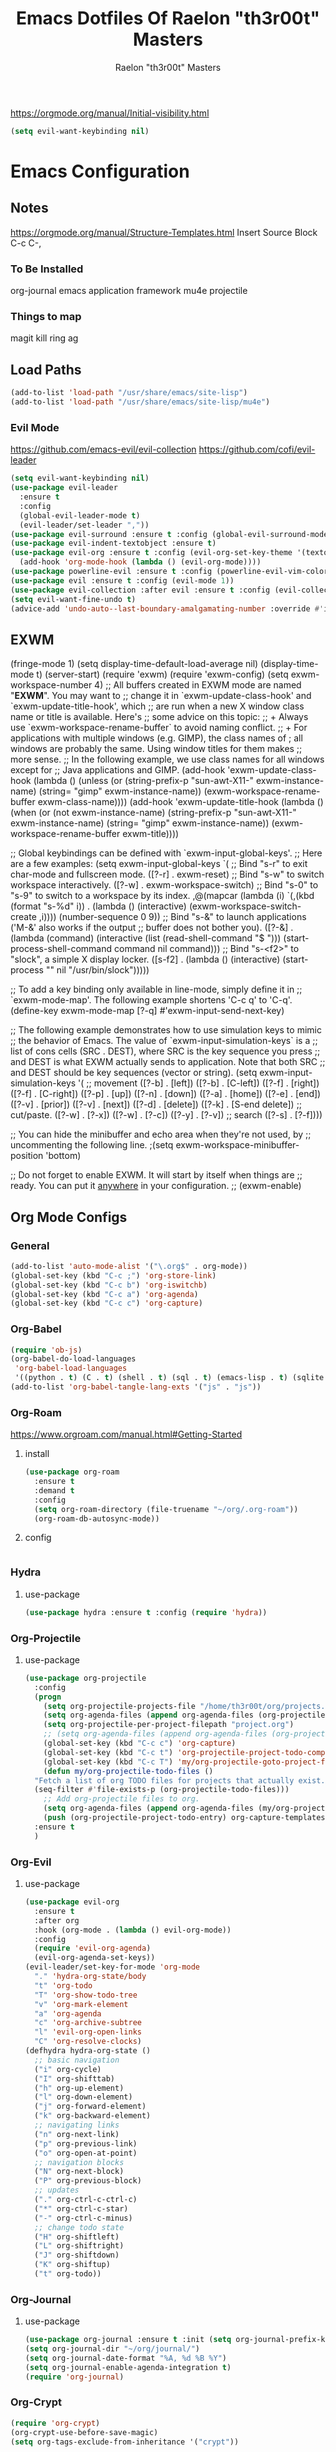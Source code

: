 #+TITLE: Emacs Dotfiles Of Raelon "th3r00t" Masters
#+AUTHOR: Raelon "th3r00t" Masters
#+EMAIL: admin@mylt.dev
https://orgmode.org/manual/Initial-visibility.html
#+STARTUP: overview
#+begin_src emacs-lisp
  (setq evil-want-keybinding nil)
#+end_src
* Emacs Configuration
** Notes
https://orgmode.org/manual/Structure-Templates.html
Insert Source Block C-c C-,
*** To Be Installed
org-journal
emacs application framework
mu4e
projectile
*** Things to map
magit
kill ring
ag
** Load Paths
#+begin_src emacs-lisp
  (add-to-list 'load-path "/usr/share/emacs/site-lisp")
  (add-to-list 'load-path "/usr/share/emacs/site-lisp/mu4e")
#+end_src
*** Evil Mode
https://github.com/emacs-evil/evil-collection
https://github.com/cofi/evil-leader
#+begin_src emacs-lisp
  (setq evil-want-keybinding nil)
  (use-package evil-leader
    :ensure t
    :config
    (global-evil-leader-mode t)
    (evil-leader/set-leader ","))
  (use-package evil-surround :ensure t :config (global-evil-surround-mode))
  (use-package evil-indent-textobject :ensure t)
  (use-package evil-org :ensure t :config (evil-org-set-key-theme '(textobjects insert navigation additional shift todo heading))
    (add-hook 'org-mode-hook (lambda () (evil-org-mode))))
  (use-package powerline-evil :ensure t :config (powerline-evil-vim-color-theme))
  (use-package evil :ensure t :config (evil-mode 1))
  (use-package evil-collection :after evil :ensure t :config (evil-collection-init))
  (setq evil-want-fine-undo t)
  (advice-add 'undo-auto--last-boundary-amalgamating-number :override #'ignore)
#+end_src
** EXWM
    (fringe-mode 1)
    (setq display-time-default-load-average nil)
  (display-time-mode t)
  (server-start)
  (require 'exwm)
    (require 'exwm-config)
  (setq exwm-workspace-number 4)
  ;; All buffers created in EXWM mode are named "*EXWM*". You may want to
;; change it in `exwm-update-class-hook' and `exwm-update-title-hook', which
;; are run when a new X window class name or title is available.  Here's
;; some advice on this topic:
;; + Always use `exwm-workspace-rename-buffer` to avoid naming conflict.
;; + For applications with multiple windows (e.g. GIMP), the class names of
;    all windows are probably the same.  Using window titles for them makes
;;   more sense.
;; In the following example, we use class names for all windows except for
;; Java applications and GIMP.
(add-hook 'exwm-update-class-hook
          (lambda ()
            (unless (or (string-prefix-p "sun-awt-X11-" exwm-instance-name)
                        (string= "gimp" exwm-instance-name))
              (exwm-workspace-rename-buffer exwm-class-name))))
(add-hook 'exwm-update-title-hook
          (lambda ()
            (when (or (not exwm-instance-name)
                      (string-prefix-p "sun-awt-X11-" exwm-instance-name)
                      (string= "gimp" exwm-instance-name))
              (exwm-workspace-rename-buffer exwm-title))))

;; Global keybindings can be defined with `exwm-input-global-keys'.
;; Here are a few examples:
(setq exwm-input-global-keys
      `(
        ;; Bind "s-r" to exit char-mode and fullscreen mode.
        ([?\s-r] . exwm-reset)
        ;; Bind "s-w" to switch workspace interactively.
        ([?\s-w] . exwm-workspace-switch)
        ;; Bind "s-0" to "s-9" to switch to a workspace by its index.
        ,@(mapcar (lambda (i)
                    `(,(kbd (format "s-%d" i)) .
                      (lambda ()
                        (interactive)
                        (exwm-workspace-switch-create ,i))))
                  (number-sequence 0 9))
        ;; Bind "s-&" to launch applications ('M-&' also works if the output
        ;; buffer does not bother you).
        ([?\s-&] . (lambda (command)
		     (interactive (list (read-shell-command "$ ")))
		     (start-process-shell-command command nil command)))
        ;; Bind "s-<f2>" to "slock", a simple X display locker.
        ([s-f2] . (lambda ()
		    (interactive)
		    (start-process "" nil "/usr/bin/slock")))))

;; To add a key binding only available in line-mode, simply define it in
;; `exwm-mode-map'.  The following example shortens 'C-c q' to 'C-q'.
(define-key exwm-mode-map [?\C-q] #'exwm-input-send-next-key)

;; The following example demonstrates how to use simulation keys to mimic
;; the behavior of Emacs.  The value of `exwm-input-simulation-keys` is a
;; list of cons cells (SRC . DEST), where SRC is the key sequence you press
;; and DEST is what EXWM actually sends to application.  Note that both SRC
;; and DEST should be key sequences (vector or string).
(setq exwm-input-simulation-keys
      '(
        ;; movement
        ([?\C-b] . [left])
        ([?\M-b] . [C-left])
        ([?\C-f] . [right])
        ([?\M-f] . [C-right])
        ([?\C-p] . [up])
        ([?\C-n] . [down])
        ([?\C-a] . [home])
        ([?\C-e] . [end])
        ([?\M-v] . [prior])
        ([?\C-v] . [next])
        ([?\C-d] . [delete])
        ([?\C-k] . [S-end delete])
        ;; cut/paste.
        ([?\C-w] . [?\C-x])
        ([?\M-w] . [?\C-c])
        ([?\C-y] . [?\C-v])
        ;; search
        ([?\C-s] . [?\C-f])))

;; You can hide the minibuffer and echo area when they're not used, by
;; uncommenting the following line.
;(setq exwm-workspace-minibuffer-position 'bottom)

;; Do not forget to enable EXWM. It will start by itself when things are
;; ready.  You can put it _anywhere_ in your configuration.
;; (exwm-enable)
** Org Mode Configs
*** General
#+begin_src emacs-lisp
  (add-to-list 'auto-mode-alist '("\.org$" . org-mode))
  (global-set-key (kbd "C-c ;") 'org-store-link)
  (global-set-key (kbd "C-c b") 'org-iswitchb)
  (global-set-key (kbd "C-c a") 'org-agenda)
  (global-set-key (kbd "C-c c") 'org-capture)
#+end_src
*** Org-Babel
#+begin_src emacs-lisp
  (require 'ob-js)
  (org-babel-do-load-languages
   'org-babel-load-languages
   '((python . t) (C . t) (shell . t) (sql . t) (emacs-lisp . t) (sqlite . t) (R . t)))
  (add-to-list 'org-babel-tangle-lang-exts '("js" . "js"))
#+end_src
*** Org-Roam
https://www.orgroam.com/manual.html#Getting-Started
**** install
#+begin_src emacs-lisp
  (use-package org-roam
    :ensure t
    :demand t
    :config
    (setq org-roam-directory (file-truename "~/org/.org-roam"))
    (org-roam-db-autosync-mode))
#+end_src

#+RESULTS:
: t

**** config
#+begin_src emacs-lisp
#+end_src
*** Hydra
**** use-package
#+begin_src emacs-lisp
  (use-package hydra :ensure t :config (require 'hydra))
#+end_src

*** Org-Projectile
**** use-package
#+begin_src emacs-lisp
  (use-package org-projectile
    :config
    (progn
      (setq org-projectile-projects-file "/home/th3r00t/org/projects.org")
      (setq org-agenda-files (append org-agenda-files (org-projectile-todo-files)))
      (setq org-projectile-per-project-filepath "project.org")
      ;; (setq org-agenda-files (append org-agenda-files (org-projectile-todo-files)))
      (global-set-key (kbd "C-c c") 'org-capture)
      (global-set-key (kbd "C-c t") 'org-projectile-project-todo-completing-read)
      (global-set-key (kbd "C-c T") 'my/org-projectile-goto-project-file)
      (defun my/org-projectile-todo-files ()
	"Fetch a list of org TODO files for projects that actually exist."
	(seq-filter #'file-exists-p (org-projectile-todo-files)))
      ;; Add org-projectile files to org.
      (setq org-agenda-files (append org-agenda-files (my/org-projectile-todo-files)))
      (push (org-projectile-project-todo-entry) org-capture-templates))
    :ensure t
    )
#+end_src

*** Org-Evil
**** use-package
#+begin_src emacs-lisp
  (use-package evil-org
    :ensure t
    :after org
    :hook (org-mode . (lambda () evil-org-mode))
    :config
    (require 'evil-org-agenda)
    (evil-org-agenda-set-keys))
  (evil-leader/set-key-for-mode 'org-mode
    "." 'hydra-org-state/body
    "t" 'org-todo
    "T" 'org-show-todo-tree
    "v" 'org-mark-element
    "a" 'org-agenda
    "c" 'org-archive-subtree
    "l" 'evil-org-open-links
    "C" 'org-resolve-clocks)
  (defhydra hydra-org-state ()
    ;; basic navigation
    ("i" org-cycle)
    ("I" org-shifttab)
    ("h" org-up-element)
    ("l" org-down-element)
    ("j" org-forward-element)
    ("k" org-backward-element)
    ;; navigating links
    ("n" org-next-link)
    ("p" org-previous-link)
    ("o" org-open-at-point)
    ;; navigation blocks
    ("N" org-next-block)
    ("P" org-previous-block)
    ;; updates
    ("." org-ctrl-c-ctrl-c)
    ("*" org-ctrl-c-star)
    ("-" org-ctrl-c-minus)
    ;; change todo state
    ("H" org-shiftleft)
    ("L" org-shiftright)
    ("J" org-shiftdown)
    ("K" org-shiftup)
    ("t" org-todo))
#+end_src
*** Org-Journal
**** use-package
#+begin_src emacs-lisp
  (use-package org-journal :ensure t :init (setq org-journal-prefix-key "C-c j "))
  (setq org-journal-dir "~/org/journal/")
  (setq org-journal-date-format "%A, %d %B %Y")
  (setq org-journal-enable-agenda-integration t)
  (require 'org-journal)
#+end_src
*** Org-Crypt
#+begin_src emacs-lisp
  (require 'org-crypt)
  (org-crypt-use-before-save-magic)
  (setq org-tags-exclude-from-inheritance '("crypt"))

  (setq org-crypt-key "D59F9D29BC865B11B4DAF5EF16F20F2A769CF74C")
  ;; GPG key to use for encryption
  ;; Either the Key ID or set to nil to use symmetric encryption.

  (setq auto-save-default nil)
  ;; Auto-saving does not cooperate with org-crypt.el: so you need to
  ;; turn it off if you plan to use org-crypt.el quite often.  Otherwise,
  ;; you'll get an (annoying) message each time you start Org.

  ;; To turn it off only locally, you can insert this:
  ;;
  ;; # -*- buffer-auto-save-file-name: nil; -*-
#+end_src
*** Capture Templates
**** Journal
#+begin_src emacs-lisp
  (defun org-journal-find-location ()
    ;; Open today's journal, but specify a non-nil prefix argument in order to
    ;; inhibit inserting the heading; org-capture will insert the heading.
    (org-journal-new-entry t)
    (unless (eq org-journal-file-type 'daily)
      (org-narrow-to-subtree))
    (goto-char (point-max)))

  (setq org-capture-templates '(("j" "Journal entry" plain (function org-journal-find-location)
				 "** %(format-time-string org-journal-time-format)%^{Title}\n%i%?"
				 :jump-to-captured t :immediate-finish t)))
#+end_src
**** Org roam capture
#+begin_src emacs-lisp
  (setq org-roam-capture-templates
	'(("d" "default" plain
	   "%?"
	   :if-new (file+head "%<%Y%m%d%H%M%S>-${slug}.org" "#+title: ${title}\n#+date: %U\n")
	   :unnarrowed t)
	  ("l" "programming language" plain
	   "* Characteristics\n\n- Family: %?\n- Inspired by: \n\n* Reference:\n\n"
	   :if-new (file+head "%<%Y%m%d%H%M%S>-${slug}.org" "#+title: ${title}\n")
	   :unnarrowed t)

	  ("b" "book notes" plain
	   "\n* Source\n\nAuthor: %^{Author}\nTitle: ${title}\nYear: %^{Year}\n\n* Summary\n\n%?"
	   :if-new (file+head "%<%Y%m%d%H%M%S>-${slug}.org" "#+title: ${title}\n")
	   :unnarrowed t)

	  ("p" "project" plain "* Goals\n\n%?\n\n* Tasks\n\n** TODO Add initial tasks\n\n* Dates\n\n"
	   :if-new (file+head "%<%Y%m%d%H%M%S>-${slug}.org" "#+title: ${title}\n#+filetags: Project")
	   :unnarrowed t)
	  ))
#+end_src
***** Future Capture
#+begin_src emacs-lisp

#+end_src
** Custom Functions
*** Org goto project todo
#+begin_src emacs-lisp
  (defun my/org-projectile-goto-project-file ()
    "Open the TODO.org file for the current project."
    (interactive)
    (org-projectile-goto-location-for-project (projectile-project-name)))
#+end_src
*** org-roam-node-insert-immediate
#+begin_src emacs-lisp
  (defun org-roam-node-insert-immediate (arg &rest args)
    (interactive "P")
    (let ((args (cons arg args))
	  (org-roam-capture-template (list (append (car org-roam-capture-templates)'(:immediate-finish t)))))
      (apply #'org-roam-node-insert args)))
#+end_src

#+RESULTS:
: org-roam-node-insert-immediate

*** Reload Config
#+begin_src emacs-lisp
  (defun reload-config ()
    (interactive)
    (load-file "~/.emacs.d/init.el"))
#+end_src
*** Sudo Find File
#+begin_src emacs-lisp
  (defun sudo-find-file (file-name)
    (interactive "Sudo Find File: ")
    (let ((tramp-file-name (concat "/sudo::" (expand-file-name file-name))))
      (find-file tramp-file-name)))
#+end_src
*** sidebar-toggle
#+begin_src emacs-lisp
  (defun sidebar-toggle ()
    "Toggle both `dired-sidebar' and `ibuffer-sidebar'."
    (interactive)
    (dired-sidebar-toggle-sidebar)
    (ibuffer-sidebar-toggle-sidebar))
#+end_src
*** Reload Config
#+begin_src emacs-lisp
  (defun reconfigure-emacs ()
    (org-babel-load-file (expand-file-name "config.org" user-emacs-directory))
    )
#+end_src

*** Kill Journal Buffer
#+begin_src emacs-lisp
#+end_src
*** helm/functions
**** helm/eselect-grep
#+begin_src emacs-lisp
  (use-package helm :ensure t)
  (use-package helm-gtags :ensure t)
  (defun helm/eselect-grep ()
    (interactive)
    (when (y-or-n-p (format "Current grep program is %s, switching? "
			    (helm-grep-command)))
      (if (helm-grep-use-ack-p)
	  (setq helm-grep-default-command
		"grep --color=always -d skip %e -n%cH -e %p %f"
		helm-grep-default-recurse-command
		"grep --color=always -d recurse %e -n%cH -e %p %f")
	(setq helm-grep-default-command
	      "ack-grep -Hn --color --smart-case --no-group %e %p %f"
	      helm-grep-default-recurse-command
	      "ack-grep -H --color --smart-case --no-group %e %p %f"))
      (message "Switched to %s" (helm-grep-command))))

#+end_src
**** helm/turn-on-header-line
#+begin_src emacs-lisp
  (defun helm/turn-on-header-line ()
    (interactive)
    (setq helm-echo-input-in-header-line t)
    (setq helm-split-window-in-side-p t)
    (helm-autoresize-mode -1)
    (add-hook 'helm-minibuffer-set-up-hook 'helm-hide-minibuffer-maybe)
    )
#+end_src
**** helm/turn-off-header-line
#+begin_src emacs-lisp
  (defun helm/turn-off-header-line ()
    (interactive)
    (setq helm-echo-input-in-header-line nil)
    ;;(helm-autoresize-mode 1)
    (setq helm-split-window-in-side-p nil)
    (remove-hook 'helm-minibuffer-set-up-hook 'helm-hide-minibuffer-maybe)
    )
#+end_src
**** helm/occur-which-func
#+begin_src emacs-lisp
  (defun helm/occur-which-func ()
    (interactive)
    (with-current-buffer
	(or (helm-aif (with-helm-buffer
			(window-buffer helm-persistent-action-display-window))
		(and (null (minibufferp it)) it))
	    helm-current-buffer)
      (when (eq major-mode 'emacs-lisp-mode)
	(message "[%s]" (which-function)))))
#+end_src
**** helm-find-files-in-frame
#+begin_src emacs-lisp
  (defun helm-find-files-in-frame ()
    (interactive)
    (with-helm-in-frame
      (call-interactively #'helm-find-files)))
#+end_src
**** helm-M-x-in-frame
#+begin_src emacs-lisp
  (defun helm-M-x-in-frame ()
    (interactive)
    (with-helm-in-frame
      (call-interactively #'helm-M-x)))
#+end_src
**** helm-occur-in-frame
#+begin_src emacs-lisp
  (defun helm-occur-in-frame ()
    (interactive)
    (with-helm-in-frame
      (call-interactively #'helm-occur)))
#+end_src
**** helm-mini-in-frame
#+begin_src emacs-lisp
  (defun helm-mini-in-frame ()
    (interactive)
    (with-helm-in-frame
      (call-interactively #'helm-mini)))
#+end_src
**** helm-do-grep-ag-in-frame
#+begin_src emacs-lisp
  (defun helm-do-grep-ag-in-frame ()
    (interactive)
    (with-helm-in-frame
      (call-interactively #'helm-do-grep-ag)))
#+end_src
**** helm-do-git-grep-in-frame
#+begin_src emacs-lisp
  (defun helm-do-git-grep-in-frame ()
    (interactive)
    (with-helm-in-frame
      (call-interactively #'helm-grep-do-git-grep)))
#+end_src
**** helm-imenu-in-frame
#+begin_src emacs-lisp
  (defun helm-imenu-in-frame ()
    (interactive)
    (with-helm-in-frame
      (call-interactively #'helm-imenu)))
#+end_src
**** helm-top-in-frame
#+begin_src emacs-lisp
  (defun helm-top-in-frame ()
    (interactive)
    (with-helm-in-frame
      (call-interactively #'helm-top)))
#+end_src
**** helm/zsh-history
#+begin_src emacs-lisp
  (defun helm/zsh-history ()
    (interactive)
    (helm :sources (helm-build-in-file-source "Zsh history" "~/.zsh_history"
		     :action '(("Kill new" . kill-new)
			       ("Send command to Tmux" . emamux:send-command)))
	  :buffer "*helm zsh history*"))
#+end_src
#+begin_src emacs-lisp
  (defun helm-zgrep-recursive (&optional directory)
    (interactive)
    (helm-ff-zgrep-1 (list (or directory default-directory)) t))
#+end_src
*** w3m-open-link-or-image-in-chromium
  (defun w3m-open-link-or-image-in-chromium ()
  "Open the current link or image in Firefox."
  (interactive)
  (let ((url (or (w3m-anchor) (w3m-image))))
   (if (string-match "youtube" url)
       (let ((track (emms-track 'url url)))
	  (emms-track-set track 'info-title (substring  (shell-command-to-string (concat "youtube-dl -e " url)) 0 -1))
	  (with-current-emms-playlist
	  (emms-playlist-insert-track track)))
 (browse-url-generic url))))
(define-key w3m-mode-map "z" 'w3m-open-link-or-image-in-chromium)
** Ui Configurations
Configuration settings that adjust the user experience
*** Font
#+begin_src emacs_lisp
    (set-frame-font "FiraCode Nerd Font Mono 5" nil t)
    (set-default-font "FiraCode Nerd Font Mono 5" nil t)
    (add-to-list 'default-frame-alist '(font . "FiraCode Nerd Font Mono-5" ))
#+end_src
*** Window systems -- remove visual cruft
#+begin_src emacs-lisp
  (tooltip-mode 1)
  (tool-bar-mode -1)
  (menu-bar-mode -1)
  (scroll-bar-mode -1)
#+end_src
*** Line Numebers
#+begin_src emacs-lisp
  (global-display-line-numbers-mode)
#+end_src
*** Highlight Line
#+begin_src emacs-lisp
  (global-hl-line-mode)
#+end_src
*** AutoPairs
#+begin_src emacs-lisp
  (electric-pair-mode)
#+end_src
*** Rainbow Delimiters
#+begin_src emacs-lisp
  (use-package rainbow-delimiters
    :ensure t :init (add-hook 'prog-mode-hook #'rainbow-delimiters-mode))
#+end_src
*** Rainbow Colors
#+begin_src emacs-lisp
  (use-package rainbow-mode
    :ensure t
    :config (rainbow-mode 1))
#+end_src
*** Evil Mode
https://github.com/emacs-evil/evil-collection
https://github.com/cofi/evil-leader
#+begin_src emacs-lisp
  (setq evil-want-keybinding nil)
  (use-package evil-leader
    :ensure t
    :config
    (global-evil-leader-mode t)
    (evil-leader/set-leader ","))
  (use-package evil-surround :ensure t :config (global-evil-surround-mode))
  (use-package evil-indent-textobject :ensure t)
  (use-package evil-org :ensure t :config (evil-org-set-key-theme '(textobjects insert navigation additional shift todo heading))
    (add-hook 'org-mode-hook (lambda () (evil-org-mode))))
  (use-package powerline-evil :ensure t :config (powerline-evil-vim-color-theme))
  (use-package evil :ensure t :config (evil-mode 1))
  (use-package evil-collection :after evil :ensure t :config (evil-collection-init))
  (setq evil-want-fine-undo t)
  (advice-add 'undo-auto--last-boundary-amalgamating-number :override #'ignore)
#+end_src
**** use gv to reselect visual selection after actions
*** Theming
#+begin_src emacs-lisp
  (use-package helm-themes
    :ensure t)
  (use-package all-the-icons
    :ensure t)
  (use-package theme-magic
    :ensure t)
  (use-package afternoon-theme
    :ensure t)
  (use-package ample-theme
    :init (progn (load-theme 'ample t t)
		 (load-theme 'ample-flat t t)
		 (load-theme 'ample-light t t)
		 )
    :defer t
    :ensure t)
  (use-package doom-themes
    :ensure t
    :config
    ;; Global settings (defaults)
    (setq doom-themes-enable-bold t    ; if nil, bold is universally disabled
     	doom-themes-enable-italic t) ; if nil, italics is universally disabled
    (load-theme 'doom-nord t)

    ;; ;; Enable flashing mode-line on errors
    (doom-themes-visual-bell-config)
    ;; ;; Enable custom neotree theme (all-the-icons must be installed!)
    (doom-themes-neotree-config)
    ;; ;; or for treemacs users
    (setq doom-themes-treemacs-theme "doom-atom") ; use "doom-colors" for less minimal icon theme
    (doom-themes-treemacs-config)
    ;; ;; Corrects (and improves) org-mode's native fontification.
    (doom-themes-org-config)
    )
#+end_src
**** Enable Theme
#+begin_src emacs-lisp
  (load-theme 'doom-tokyo-night t)
#+end_src
*** Modeline
**** Space Line
***** Documentation
[[https://github.com/TheBB/spaceline]]
***** Install
#+begin_src emacs-lisp
  (use-package spaceline :ensure t :config (require 'spaceline-config) :init (spaceline-spacemacs-theme))
#+end_src
***** Configuration
#+begin_src emacs-lisp
  (spaceline-compile
    ; left side
    '(((persp-name
	workspace-number
	window-number)
       :fallback evil-state
       :face highlight-face
       :priority 100)
      (anzu :priority 95)
      auto-compile
      ((buffer-modified buffer-size buffer-id remote-host)
       :priority 98)
      (major-mode :priority 79)
      (process :when active)
      ((flycheck-error flycheck-warning flycheck-info)
       :when active
       :priority 89)
      (minor-modes :when active
		   :priority 9)
      (mu4e-alert-segment :when active)
      (erc-track :when active)
      (version-control :when active
		       :priority 78)
      (org-pomodoro :when active)
      (org-clock :when active)
      nyan-cat)
					  ; right side
    '(which-function
      (python-pyvenv :fallback python-pyenv)
      (purpose :priority 94)
      (battery :when active)
      (selection-info :priority 95)
      input-method
      ((buffer-encoding-abbrev
	point-position
	line-column)
       :separator " | "
       :priority 96)
      (global :when active)
      (buffer-position :priority 99)
      (hud :priority 99)))
#+end_src
**** Fancy Battery
#+begin_src emacs-lisp
  (use-package fancy-battery :ensure t :init (add-hook 'after-init-hook #'fancy-battery-mode))
#+end_src

#+RESULTS:

*** Emacs Startup
#+begin_src emacs-lisp
  (use-package dashboard
    :ensure t
    :config
    (linum-mode -1)
    (dashboard-setup-startup-hook)
    (setq initial-buffer-choice (lambda () (get-buffer "*dashboard*")))
    (setq dashboard-items '((recents  . 5)
			    (bookmarks . 5)
			    (projects . 5)
			    (agenda . 5)
			    (registers . 5)))
    (setq dashboard-set-heading-icons t)
    (setq dashboard-set-file-icons t)
    (setq dashboard-set-navigator t)
    (setq dashboard-set-init-info t)
    (setq dashboard-week-agenda t)
    (setq dashboard-center-content t)
    (setq dashboard-banner-logo-title "We Do Not Forget")
    (setq dashboard-startup-banner "~/.emacs.d/legion_transparent.png")
    ;; Value can be
    ;; 'official which displays the official emacs logo
    ;; 'logo which displays an alternative emacs logo
    ;; 1, 2 or 3 which displays one of the text banners
    ;; "path/to/your/image.gif", "path/to/your/image.png" or "path/to/your/text.txt"
    )
#+end_src
*** iBuffer
#+begin_src emacs-lisp
  (setq ibuffer-saved-filter-groups
	(quote (("default"
		 ("dired" (mode . dired-mode))
		 ("perl" (mode . cperl-mode))
		 ("erc" (mode . erc-mode))
		 ("planner" (or
			     (name . "^\\*Calendar\\*$")
			     (name . "^diary$")
			     (mode . muse-mode)))
		 ("emacs" (or
			   (name . "^\\*scratch\\*$")
			   (name . "^\\*Messages\\*$")))
		 ("svg" (name . "\\.svg")) ; group by file extension
		 ("gnus" (or
			  (mode . message-mode)
			  (mode . bbdb-mode)
			  (mode . mail-mode)
			  (mode . gnus-group-mode)
			  (mode . gnus-summary-mode)
			  (mode . gnus-article-mode)
			  (name . "^\\.bbdb$")
			  (name . "^\\.newsrc-dribble")))))))
  (add-hook 'ibuffer-mode-hook
	    (lambda ()
	      (ibuffer-switch-to-saved-filter-groups "default")))
  (defadvice ibuffer-update-title-and-summary (after remove-column-titles)
    (save-excursion
      (with-current-buffer "*Ibuffer*")
      (read-only-mode 0)
      (goto-char 1)
      (search-forward "-\n" nil t)
      (delete-region 1 (point))
      (let ((window-min-height 1))
	;; save a little screen estate
	(shrink-window-if-larger-than-buffer))
      (read-only-mode 1)))

  (ad-activate 'ibuffer-update-title-and-summary)
  (use-package ibuffer-vc :ensure t)
  (use-package ibuffer-sidebar :ensure t)
  (use-package ibuffer-tramp :ensure t)
  (use-package ibuffer-projectile :ensure t)
#+end_src
*** Dired
#+begin_src emacs-lisp
  (use-package dired-sidebar
    :ensure t
    :init
    (add-hook 'dired-sidebar-mode-hook
	      (lambda()
		(unless (file-remote-p default-directory)
		  (auto-revert-mode))))
    :config
    (push 'toggle-window-split dired-sidebar-toggle-hidden-commands)
    (push 'rotate-windows dired-sidebar-toggle-hidden-commands)
    (setq dired-sidebar-subtree-line-prefix "__")
    (setq dired-sidebar-theme 'vscode)
    (setq dired-sidebar-use-term-integration t)
    (setq dired-sidebar-use-custom-font t)
    )
#+end_src
*** Fill Column
**** install
#+begin_src emacs-lisp
  (use-package fill-column-indicator :ensure t
    :init (require 'fill-column-indicator)
    )
#+end_src
**** TODO configuration
#+begin_src emacs-lisp
  (setq fci-rule-width 4)
  (setq fci-rule-color "darkblue")
  (add-hook 'prog-mode-hook #'fci-mode)
#+end_src
** General Configurations
*** Default Overrides
**** yes-no
*****
#+begin_src emacs-lisp
  (defalias 'yes-or-no-p 'y-or-n-p)
#+end_src
*** Use-Package Configuration
#+begin_src emacs-lisp
  (setq use-package-always-ensure t)
#+end_src
*** Bakup Files
#+begin_src emacs-lisp
  (setq
   backup-by-copying t      ; don't clobber symlinks
   backup-directory-alist
   '(("." . "~/.saves"))    ; don't litter my fs tree
   delete-old-versions t
   kept-new-versions 6
   kept-old-versions 2
   version-control t)       ; use versioned backups
#+end_src
*** Save Last Position
#+begin_src emacs-lisp
  (setq save-place-file "~/.emacs.d/saveplace")
  (setq-default save-place t)
#+end_src
*** Remote Editing
**** Tramp Mode
https://www.emacswiki.org/emacs/TrampMode
#+begin_src emacs-lip
  (setq tramp-default-method "ssh")
#+end_src
*** Follow Symlinks
#+begin_src emacs-lisp
  (setq find-file-visit-truename t)
#+end_src
*** Folding
#+begin_src emacs-lisp
  ;;(use-package origami :ensure t :config (require 'origami) :init (setq global-origami-mode 't))
  (add-hook 'prog-mode-hook #'hs-minor-mode)
  ;;(add-hook 'prog-mode-hook (lambda () (evil-close-folds)))
#+end_src

*** Undo
#+begin_src emacs-lisp
  (use-package undo-tree :ensure t)
  (global-undo-tree-mode)
#+end_src

#+RESULTS:

*** Multiple Cursors
#+begin_src emacs-lisp
  (use-package multiple-cursors :ensure t)
#+end_src
** Registers
#+begin_src emacs-lisp
  (set-register ?e (cons 'file "~/.emacs.d/"))
  (set-register ?z (cons 'file "~/.zshrc"))
  (set-register ?x (cons 'file "~/.xinitrc"))
  (set-register ?p (cons 'file "~/postinstall.sh"))
#+end_src
** File Management
*** NeoTree
https://github.com/jaypei/emacs-neotree
#+begin_src emacs-lisp
  (use-package neotree
    :ensure t
    :config
    (setq neo-theme (if (display-graphic-p) 'icons 'arrow)))
#+end_src
** Project Management
*** Projectile
https://projectile.mx/
#+begin_src emacs-lisp
  (use-package projectile
    :ensure t
    :config
    (projectile-mode t))
  (use-package helm-projectile
    :ensure t)
#+end_src
*** Magit
https://magit.vc/
#+begin_src emacs-lisp
  (use-package magit :ensure t)
#+end_src
** Development Plugins (General)
*** Indent Handling
#+begin_src emacs-lisp
  ;;(use-package auto-indent-mode
  ;;    :ensure t)
  ;;(auto-indent-global-mode)
  (electric-indent-mode 1)
  ;;; Indentation for python

  ;; Ignoring electric indentation
  (defun electric-indent-ignore-python (char)
    "Ignore electric indentation for python-mode"
    (if (equal major-mode 'python-mode)
	'no-indent
      nil))
  (add-hook 'electric-indent-functions 'electric-indent-ignore-python)

  ;; Enter key executes newline-and-indent
  (defun set-newline-and-indent ()
    "Map the return key with `newline-and-indent'"
    (local-set-key (kbd "RET") 'newline-and-indent))
  (add-hook 'python-mode-hook 'set-newline-and-indent)
  (dolist (command '(yank yank-pop))
    (eval `(defadvice ,command (after indent-region activate)
	     (and (not current-prefix-arg)
		  (member major-mode '(emacs-lisp-mode lisp-mode
						       clojure-mode    scheme-mode
						       haskell-mode    ruby-mode
						       rspec-mode      python-mode
						       c-mode          c++-mode
						       objc-mode       latex-mode
						       plain-tex-mode))
		  (let ((mark-even-if-inactive transient-mark-mode))
		    (indent-region (region-beginning) (region-end) nil))))))
#+end_src

*** Lsp
**** Install
#+begin_src emacs-lisp
  (use-package lsp-mode
    :ensure t
    :init
    (setq lsp-keymap-prefix "C-c l")
    :hook(
	  (prog-mode . lsp-deferred)
	  (lsp-mode . lsp-enable-which-key-integration)
	  )
    :commands lsp)
  (use-package lsp-ui :commands lsp-ui-mode :ensure t)
  (use-package helm-lsp :commands helm-lsp-workspace-symbol :ensure t)
#+end_src
**** Configure
#+begin_src emacs-lisp
  (setq lsp-ui-sideline-show-diagnostics 1)
  (setq lsp-ui-sideline-show-hover t)
  (setq lsp-ui-sideline-show-code-actions t)
  (setq lsp-ui-peek-enable t)
  (setq lsp-ui-peek-show-directory t)
  (setq lsp-ui-doc-enable t)
  (setq lsp-ui-doc-show-with-cursor t)
  (setq lsp-lens-enable t)
  (setq lsp-headerline-breadcrumb-enable t)
  (setq lsp-conpletion-enable t)
  (setq lsp-completion-provider :capf)
  (setq lsp-completion-show-detail t)
  (setq lsp-completion-show-kind t)
  (setq lsp-enable-snippet t)
#+end_src
*** DAP
**** Install
#+begin_src emacs-lisp
  (use-package dap-mode
    :ensure t)
#+end_src
**** Configuration
#+begin_src emacs-lisp
  (use-package dap-mode
    :after lsp-mode
    :commands dap-debug
    :hook ((python-mode . dap-ui-mode) (python-mode . dap-mode))
    :config
    (require 'dap-python)
    (setq dap-python-debugger 'debugpy)
    (add-hook 'dap-stopped-hook
	      (lambda (arg) (call-interactively #'dap-hydra))))
#+end_src
#+begin_src emacs-lisp
  (dap-mode 1)
  (dap-ui-mode 1)
  (dap-tooltip-mode 1)
  (dap-ui-controls-mode 1)
#+end_src
*** Cmake
#+begin_src emacs-lisp
  (use-package cmake-project
    :ensure t)
  (defun maybe-cmake-project-mode ()
    (if (or (file-exists-p "CMakeLists.txt")
	    (file-exists-p (expand-file-name "CMakeLists.txt" (car (project-roots (project-current))))))
	(cmake-project-mode)))

  (add-hook 'c-mode-hook 'maybe-cmake-project-mode)
  (add-hook 'c++-mode-hook 'maybe-cmake-project-mode)
#+end_src
*** FlyMake
#+begin_src emacs-lisp
  (use-package flymake
    :ensure t)
#+end_src
*** Flycheck
#+begin_src emacs-lisp
  (use-package flycheck :ensure t :init (global-flycheck-mode t))
#+end_src
*** VDiff
#+begin_src emacs-lisp
  (use-package vdiff :ensure t :config (require 'vdiff) (define-key vdiff-mode-map (kbd "C-x") vdiff-mode-prefix-map))
#+end_src

#+RESULTS:
: t

*** Xml
#+begin_src emacs-lisp
  (use-package xml-format :ensure t :demand t :after nxml-mode)
#+end_src
*** YaS Snippets
#+begin_src emacs-lisp
  (use-package yasnippet :ensure t :init (require 'yasnippet) :config (yas-global-mode 1))
#+end_src
*** Doom Snippets
#+begin_src emacs-lisp
  (use-package doom-snippets
    :after yasnippet
    :straight (doom-snippets :type git :host github :repo "hlissner/doom-snippets" :files ("*.el" "*")))
#+end_src
** Development Plugins (Languages)
*** Godot Script
https://github.com/godotengine/emacs-gdscript-mode
https://langroudi.co.uk/post/emacs_godot_csharp/
#+begin_src emacs-lisp
  (use-package gdscript-mode
    :ensure t
    :straight (gdscript-mode
	       :type git
	       :host github
	       :repo "godotengine/emacs-gdscript-mode"))
  (setq gdscript-godot-executable "/usr/bin/godot-mono")
#+end_src
**** Supress unknown notifications
#+begin_src emacs-lisp
  (defun lsp--gdscript-ignore-errors (original-function &rest args)
    "Ignore the error message resulting from Godot not replying to the `JSONRPC' request."
    (if (string-equal major-mode "gdscript-mode")
	(let ((json-data (nth 0 args)))
	  (if (and (string= (gethash "jsonrpc" json-data "") "2.0")
		   (not (gethash "id" json-data nil))
		   (not (gethash "method" json-data nil)))
	      nil ; (message "Method not found")
	    (apply original-function args)))
      (apply original-function args)))
  ;; Runs the function `lsp--gdscript-ignore-errors` around `lsp--get-message-type` to suppress unknown notification errors.
  (advice-add #'lsp--get-message-type :around #'lsp--gdscript-ignore-errors)
#+end_src
*** Csharp
#+begin_src emacs-lisp
  (use-package tree-sitter :ensure t)
  (use-package tree-sitter-langs :ensure t)
  (use-package tree-sitter-indent :ensure t)

  (use-package csharp-mode
    :ensure t
    :config
    (add-to-list 'auto-mode-alist '("\\.cs\\'" . csharp-tree-sitter-mode)))
#+end_src
*** C++
#+begin_src emacs-lisp
  (use-package yasnippet-snippets :ensure t :config (require 'yasnippet)(yas-global-mode 1))
  (use-package modern-cpp-font-lock :ensure t)
  (use-package cmake-ide :ensure t :config (cmake-ide-setup))
  (use-package cpputils-cmake :ensure t)
  (add-hook 'c-mode-common-hook
	    (lambda ()
	      (if (derived-mode-p 'c-mode 'c++-mode)
		  (cppcm-reload-all)
		)))
  ;; OPTIONAL, somebody reported that they can use this package with Fortran
  (add-hook 'c90-mode-hook (lambda () (cppcm-reload-all)))
  ;; OPTIONAL, avoid typing full path when starting gdb
  (global-set-key (kbd "C-c C-g")
		  '(lambda ()(interactive) (gud-gdb (concat "gdb --fullname " (cppcm-get-exe-path-current-buffer)))))
  ;; OPTIONAL, some users need specify extra flags forwarded to compiler
  (setq cppcm-extra-preprocss-flags-from-user '("-I/usr/src/linux/include" "-DNDEBUG"))
#+end_src
*** Python
#+begin_src emacs-lisp
#+end_src
*** Vue js
#+begin_src emacs-lisp
  ;; (use-package vue-mode :ensure t)
  ;; (use-package vue-htm-mode :ensure t)
#+end_src
** Completion System
*** Pop-up
#+begin_src emacs-lisp
  (use-package popup
    :ensure t)
  (use-package popup-complete
    :ensure t)
#+end_src
*** Autocomplete
#+begin_src emacs-lisp
  (use-package auto-complete
    :ensure t)
  (use-package auto-complete-clang-async
    :ensure t)
  (use-package auto-complete-exuberant-ctags
    :ensure t)
  (use-package auto-complete-c-headers
    :ensure t)
  (require 'auto-complete)
  (require 'auto-complete-config)
  (ac-config-default)
#+end_src
*** Company
https://company-mode.github.io/
**** Install
#+begin_src emacs-lisp
  (use-package company
    :ensure t
    :config
    (add-hook 'after-init-hook 'global-company-mode)
    )
  (use-package company-c-headers :ensure t)
  ;(use-package company-gtags :ensure t)
  ;(use-package company-elisp :ensure t)
#+end_src
**** Configure
#+begin_src emacs-lisp

  (setq company-backends (delete 'company-semantic company-backends))
  (define-key c-mode-map  [(tab)] 'company-complete)
  (define-key c++-mode-map  [(tab)] 'company-complete)
  (add-to-list 'company-backends 'company-c-headers)
  (add-to-list 'company-c-headers-path-system "/usr/include/c++/12.1.1/")
#+end_src
*** Ivy
#+begin_src emacs-lisp
  (use-package ivy :ensure t)
#+end_src
*** Helm
https://github.com/emacs-helm/helm/wiki
http://tuhdo.github.io/helm-intro.html
https://github.com/thierryvolpiatto/emacs-config/blob/main/init-helm.el
**** Install
#+begin_src emacs-lisp
  (use-package helm
    :ensure t
    :straight t
    :config
    (helm-mode 1)
    :init
    (require 'helm)
    (require 'helm-config)
    )
#+end_src
**** Configure
***** Helm General
#+begin_src emacs-lisp
  ;; The default "C-x c" is quite close to "C-x C-c", which quits Emacs.
  ;; Changed to "C-c h". Note: We must set "C-c h" globally, because we
  ;; cannot change `helm-command-prefix-key' once `helm-config' is loaded.
  (global-set-key (kbd "M-x") #'helm-M-x)
  (global-set-key (kbd "C-x r b") #'helm-filtered-bookmarks)
  (global-set-key (kbd "C-x C-f") #'helm-find-files)
  (global-set-key (kbd "C-c h") 'helm-command-prefix)
  (global-unset-key (kbd "C-x c"))
  (define-key helm-map (kbd "<tab>") 'helm-execute-persistent-action) ; rebind tab to run persistent action
  (define-key helm-map (kbd "C-i") 'helm-execute-persistent-action) ; make TAB work in terminal
  (define-key helm-map (kbd "C-z")  'helm-select-action) ; list actions using C-z
  (setq helm-M-x-fuzzy-match t)
  ;;(setq helm-display-function 'helm-display-buffer-in-own-frame helm-display-buffer-reuse-frame t)
  (setq helm-input-idle-delay                     0.01
	helm-reuse-last-window-split-state        t
	helm-always-two-windows                   t
	helm-split-window-inside-p                t
	helm-commands-using-frame                 '(completion-at-point helm-apropos helm-eshell-prompts helm-imenu helm-imenu-in-all-buffers)
	helm-actions-inherit-frame-settings       t
	helm-use-frame-when-more-than-two-windows nil
	helm-use-frame-when-dedicated-window      nil
	helm-frame-background-color               "DarkSlateGray"
	helm-show-action-window-other-window      'left
	helm-allow-mouse                          t
	helm-move-to-line-cycle-in-source         t
	helm-autoresize-max-height                40 ; it is %.
	helm-autoresize-min-height                20 ; it is %.
	helm-autoresize-mode 1
	helm-debug-root-directory                 "/home/th3r00t/tmp/helm-debug"
	helm-follow-mode-persistent               t
	helm-candidate-number-limit               500
	helm-visible-mark-prefix                  "✓"
	helm-move-to-line-cycle-in-source     t ; move to end or beginning of source when reaching top or bottom of source.
	helm-ff-search-library-in-sexp        t ; search for library in `require' and `declare-function' sexp.
	helm-scroll-amount                    8 ; scroll 8 lines other window using M-<next>/M-<prior>
	helm-ff-file-name-history-use-recentf t
	helm-echo-input-in-header-line t)
  (when (executable-find "curl") (setq helm-google-suggest-use-curl-p t))
#+end_src
***** Helm Gtags
#+begin_src emacs-lisp
  (setq
   helm-gtags-ignore-case t
   helm-gtags-auto-update t
   helm-gtags-use-input-at-cursor t
   helm-gtags-pulse-at-cursor t
   helm-gtags-prefix-key "\C-cg"
   helm-gtags-suggested-key-mapping t
   )

  (require 'helm-gtags)
  ;; Enable helm-gtags-mode
  (add-hook 'dired-mode-hook 'helm-gtags-mode)
  (add-hook 'eshell-mode-hook 'helm-gtags-mode)
  (add-hook 'c-mode-hook 'helm-gtags-mode)
  (add-hook 'c++-mode-hook 'helm-gtags-mode)
  (add-hook 'asm-mode-hook 'helm-gtags-mode)

  (define-key helm-gtags-mode-map (kbd "C-c g a") 'helm-gtags-tags-in-this-function)
  (define-key helm-gtags-mode-map (kbd "C-j") 'helm-gtags-select)
  (define-key helm-gtags-mode-map (kbd "M-.") 'helm-gtags-dwim)
  (define-key helm-gtags-mode-map (kbd "M-,") 'helm-gtags-pop-stack)
  (define-key helm-gtags-mode-map (kbd "C-c <") 'helm-gtags-previous-history)
  (define-key helm-gtags-mode-map (kbd "C-c >") 'helm-gtags-next-history)
#+end_src
**** Helm Silver Searcher
https://github.com/emacsorphanage/helm-ag
#+begin_src emacs-lisp
  (use-package helm-ag
    :ensure t
    )
#+end_src
*** Speedbar
#+begin_src emacs-lisp
  (use-package sr-speedbar :ensure t)
#+end_src

#+RESULTS:

** Key Bindings
*** Which Key
https://github.com/justbur/emacs-which-key
#+begin_src emacs-lisp
  (use-package which-key
    :ensure t
    :config
    (which-key-mode))
#+end_src
*** Macros
**** Execute a shell command and insert return
#+begin_src emacs-lisp
  (fset 'exec2point
	(kmacro-lambda-form [?\C-u ?\M-! ?\C-x ?q return] 0 "%d"))
#+end_src
*** Bindings
https://shom.dev/posts/20211122_emacs-which-key-prefix-labels/
#+begin_src emacs-lisp
  (global-set-key [C-tab] 'sidebar-toggle)
  (global-set-key (kbd "C-c n l") 'org-roam-buffer-toggle)
  (global-set-key (kbd "C-c n f") 'org-roam-node-find)
  (global-set-key (kbd "C-c n i") 'org-roam-node-insert)
  (global-set-key (kbd "C-c n I") 'org-roam-node-insert-immediate)
  (global-set-key (kbd "C-c n c") 'org-roam-capture)
  (global-set-key (kbd "C-c n C") 'org-capture)
  (global-set-key (kbd "C-c n j") 'org-journal-new-entry)
  (global-set-key (kbd "C-c o") 'helm-occur)
  (global-set-key (kbd "C-; ;") 'exec2point)
  (global-set-key (kbd "C-; t t") 'helm-top)
  (global-set-key (kbd "C-; t T") 'helm-top-in-frame)
  (global-set-key (kbd "C-; m p") 'emms-metaplaylist-mode-go)
  (global-set-key (kbd "C-; m h") 'helm-emms)
  (global-set-key (kbd "C-; m s") 'emms-stop)
  (global-set-key (kbd "C-; m S") 'emms-start)
  (global-set-key (kbd "C-S-c C-S-c") 'mc/edit-lines)
  (global-set-key (kbd "C->") 'mc/mark-next-like-this)
  (global-set-key (kbd "C-<") 'mc/mark-previous-like-this)
  (global-set-key (kbd "C-c C-<") 'mc/mark-all-like-this)
  (global-set-key (kbd "C-S-<mouse-1>") 'mc/add-cursor-on-click)
  (global-set-key (kbd "M-[") 'insert-pair)
  (global-set-key (kbd "M-{") 'insert-pair)
  ;; (global-set-key (kbd "M-\"") 'insert-pair)
  (define-key yas-minor-mode-map (kbd "C-SPC") yas-maybe-expand)
  (evil-leader/set-key
    "b" '("Buffers" . (keymap))
    "b b" 'helm-buffers-list
    "b n" 'next-buffer
    "b p" 'previous-buffer
    "b e" 'eval-buffer
    "b k" 'kill-buffer
    "d" '("Develop" . (keymap))
    "d d" 'dap-debug
    "d h" 'dap-hydra
    "d b b" 'dap-breakpoint-toggle
    "d r" 'dap-ui-repl
    "f" '("Files" . (keymap))
    "f f" 'helm-find-files
    "f s" 'sudo-find-file
    "k k" 'helm-show-kill-ring
    "t" '("Toggles" . (keymap))
    "t f" 'neotree-toggle
    "t t" 'vterm-toggle
    "t T" 'tool-bar-mode
    "t M" 'menu-bar-mode
    "t s" 'lsp-treemacs-symbols
    "t n" 'linum-mode
    "o" '("Org" . (keymap))
    "o t" 'todo-show
    "p" '("Projects" . (keymap))
    "p a" 'projectile-add-known-project
    "p h" 'helm-projectile
    "p p" 'projectile-command-map
    "q" '("Emacs Ops" . (keymap))
    "q f" 'delete-frame
    "q q" 'evil-quit
    "q r" 'reload-config
    "r" '("Registers" . (keymap))
    "r r" 'helm-register
    "TAB" '("Tabs" . (keymap))
    "TAB TAB" 'tab-new
    "TAB n" 'tab-next
    "TAB p" 'tab-previous
    "TAB l" 'tab-list
    "T" '("Theming" . (keymap))
    "T x" 'theme-magic-from-emacs
    "T T" 'helm-themes
    "d x w" 'delete-trailing-whitespace)
#+end_src

#+RESULTS:

** Help System

*** Helpfull
https://github.com/Wilfred/helpful
#+begin_src emacs-lisp
  (use-package helpful
    :ensure t
    :config
    (global-set-key (kbd "C-h f") #'helpful-callable)
    (global-set-key (kbd "C-h v") #'helpful-variable)
    (global-set-key (kbd "C-h k") #'helpful-key)
    (global-set-key (kbd "C-c C-.") #'helpful-at-point)
    (global-set-key (kbd "C-h F") #'helpful-function)
    (global-set-key (kbd "C-h C") #'helpful-command))
#+end_src
** Terminal
*** libvterm
https://github.com/akermu/emacs-libvterm
#+begin_src emacs-lisp
  (use-package vterm
    :ensure t)
#+end_src
*** vterm-toggle
https://github.com/kitnil/emacs-vterm-toggle
#+begin_src emacs-lisp
  (use-package vterm-toggle
    :ensure t)
#+end_src
**** Show buffer in bottom side
#+begin_src emacs-lisp
  (setq vterm-toggle-fullscreen-p nil)
  (add-to-list 'display-buffer-alist
	       '("^v?term.*"
		 (display-buffer-reuse-window display-buffer-at-bottom)
		 ;;(display-buffer-reuse-window display-buffer-in-direction)
		 ;;display-buffer-in-direction/direction/dedicated is added in emacs27
		 (direction . bottom)
		 (dedicated . t) ;dedicated is supported in emacs27
		 (reusable-frames . visible)
		 (window-height . 0.15)))
#+end_src

** MU4E
#+begin_src emacs-lisp
  (require 'mu4e)
#+end_src
*** Multiple Account Configuration
#+begin_src emacs-lisp
  ;; assumed Maildir layout
  ;; ~/Maildir/Account0/{Inbox,Sent,Trash}
  ;; ~/Maildir/Account1/{Inbox,Sent,Trash}
  ;; where Account0 is context name
  (defun my-make-mu4e-context (context-name full-name mail-address signature)
    "Return a mu4e context named CONTEXT-NAME with :match-func matching
  folder name CONTEXT-NAME in Maildir. The context's `user-mail-address',
  `user-full-name' and `mu4e-compose-signature' is set to MAIL-ADDRESS
  FULL-NAME and SIGNATURE respectively.
  Special folders are set to context specific folders."
    (let ((dir-name (concat "/" context-name)))
      (make-mu4e-context
       :name context-name
       ;; we match based on the maildir of the message
       ;; this matches maildir /Arkham and its sub-directories
       :match-func
       `(lambda (msg)
	  (when msg
	    (string-match-p
	     ,(concat "^" dir-name)
	     (mu4e-message-field msg :maildir))))
       :vars
       `((user-mail-address    . ,mail-address)
	 (user-full-name       . ,full-name)
	 (mu4e-sent-folder     . ,(concat dir-name "/Sent"))
	 (mu4e-drafts-folder   . ,(concat dir-name "/Drafts"))
	 (mu4e-trash-folder    . ,(concat dir-name "/Trash"))
	 (mu4e-refile-folder   . ,(concat dir-name "/Archive"))
	 (mu4e-compose-signature . ,signature)))))
  ;;Fixing duplicate UID errors when using mbsync and mu4e
  (setq mu4e-change-filenames-when-moving t)
  (setq mu4e-contexts
	`(,(my-make-mu4e-context
	    "admin" "Raelon 'th3r00t' Masters" "admin@mylt.dev" "<a href=home.mylt.dev>th3r00t</a>"
	    )))
#+end_src

#+RESULTS:
: t

*** mbsync integration
#+begin_src emacs-lisp
  (setq mu4e-get-mail-command "mbsync -a")
  ;; Most of the time, I merely want mu4e to re-index my local maildir (because
  ;; I'm running mbsync as a cron job). However, sometimes I want to fetch mails
  ;; immediately. Do this by changing the meaning of a prefix for
  ;; mu4e-update-mail-and-index (bound to "U").
  ;;
  ;; A prefix usually means run in the background, but I don't think I ever want
  ;; that. Change things so a prefix means to call mbsync.
  (defun my/mu4e-update-mail-and-index (orig-fun prefix &rest args)
    (interactive "P")
    (if prefix (funcall orig-fun nil) (mu4e-update-index)))
  (advice-add 'mu4e-update-mail-and-index
	      :around #'my/mu4e-update-mail-and-index)
  ;;Fixing duplicate UID errors when using mbsync and mu4e
  (setq mu4e-change-filenames-when-moving t)
#+end_src

*** mu4e-alert
#+begin_src emacs-lisp
  (use-package mu4e-alert
    :ensure t
    :after mu4e
    :init
    (setq mu4e-alert-interesting-mail-query
	  (concat
	   "flag:unread maildir:/admin@mylt.dev/inbox "
	   ))
    (mu4e-alert-enable-mode-line-display)
    (defun gjstein-refresh-mu4e-alert-mode-line ()
      (interactive)
      (mu4e-kill-update-mail)
      (mu4e-alert-enable-mode-line-display)
      )
    (run-with-timer 0 60 'gjstein-refresh-mu4e-alert-mode-line)
    )
#+end_src
Alert for multiple email accounts
#+begin_src
  (setq mu4e-alert-interesting-mail-query
    (concat
     "flag:unread maildir:/admin@mylt.dev/inbox "
     "or "
     "flag:unread maildir:/gmail/inbox"
     ))
#+end_src
*** sending mail
#+begin_src emacs-lisp
  ;; I have my "default" parameters from Gmail
  (setq mu4e-sent-folder "/home/th3r00t/.local/share/mail/admin/Sent"
	;; mu4e-sent-messages-behavior 'delete ;; Unsure how this should be configured
	mu4e-drafts-folder "/home/th3r00t/.local/share/mail/admin/Drafts"
	user-mail-address "admin@mylt.dev"
	smtpmail-default-smtp-server "smtp.office365.com"
	smtpmail-smtp-server "smtp.office365.com"
	smtpmail-smtp-service 587)

  ;; Now I set a list of
  (defvar my-mu4e-account-alist
    '(("Admin"
       (mu4e-sent-folder "/admin/Sent")
       (user-mail-address "admin@mylt.dev")
       (smtpmail-smtp-user "admin@mylt.dev")
       (smtpmail-local-domain "mylt.dev")
       (smtpmail-default-smtp-server "smtp.office365.com")
       (smtpmail-smtp-server "smtp.office365.com")
       (smtpmail-smtp-service 587)
       )
      ;; Include any other accounts here ...
      ))

  (defun my-mu4e-set-account ()
    "Set the account for composing a message.
     This function is taken from:
       https://www.djcbsoftware.nl/code/mu/mu4e/Multiple-accounts.html"
    (let* ((account
	    (if mu4e-compose-parent-message
		(let ((maildir (mu4e-message-field mu4e-compose-parent-message :maildir)))
		  (string-match "/\\(.*?\\)/" maildir)
		  (match-string 1 maildir))
	      (completing-read (format "Compose with account: (%s) "
				       (mapconcat #'(lambda (var) (car var))
						  my-mu4e-account-alist "/"))
			       (mapcar #'(lambda (var) (car var)) my-mu4e-account-alist)
			       nil t nil nil (caar my-mu4e-account-alist))))
	   (account-vars (cdr (assoc account my-mu4e-account-alist))))
      (if account-vars
	  (mapc #'(lambda (var)
		    (set (car var) (cadr var)))
		account-vars)
	(error "No email account found"))))
  (add-hook 'mu4e-compose-pre-hook 'my-mu4e-set-account)
#+end_src
*** Avoid trash on delete
#+begin_src
  (defun remove-nth-element (nth list)
  (if (zerop nth) (cdr list)
    (let ((last (nthcdr (1- nth) list)))
      (setcdr last (cddr last))
      list)))
(setq mu4e-marks (remove-nth-element 5 mu4e-marks))
(add-to-list 'mu4e-marks
     '(trash
       :char ("d" . "▼")
       :prompt "dtrash"
       :dyn-target (lambda (target msg) (mu4e-get-trash-folder msg))
       :action (lambda (docid msg target)
		 (mu4e~proc-move docid
		    (mu4e~mark-check-target target) "-N"))))
#+end_src
*** Random Tweaks
#+begin_src emacs-lisp
  ;; This allows me to use 'helm' to select mailboxes
  (setq mu4e-completing-read-function 'completing-read)
  ;; Why would I want to leave my message open after I've sent it?
  (setq message-kill-buffer-on-exit t)
  ;; Don't ask for a 'context' upon opening mu4e
  (setq mu4e-context-policy 'pick-first)
  ;; Don't ask to quit... why is this the default?
  (setq mu4e-confirm-quit nil)
#+end_src

** Reddit
  (use-package md4rd :ensure t
    :config
    (add-hook 'md4rd-mode-hook 'md4rd-indent-all-the-lines)
    (setq md4rd-subs-active '(emacs lisp+Common_Lisp prolog clojure))
    (setq md4rd--oauth-access-token
	  "dK7qKMb50RaIIYLYi_tM2tKMZ5Be7g")
    (setq md4rd--oauth-refresh-token
	  "dK7qKMb50RaIIYLYi_tM2tKMZ5Be7g")
    (run-with-timer 0 3540 'md4rd-refresh-login))

** Emacs Application Framework*** Install
  (use-package eaf
    :load-path "~/.emacs.d/site-lisp/emacs-application-framework"
    :custom
					  ; See https://github.com/emacs-eaf/emacs-application-framework/wiki/Customization
    (eaf-browser-continue-where-left-off t)
    (eaf-browser-enable-adblocker t)
    (browse-url-browser-function 'eaf-open-browser)
    :config
    (defalias 'browse-web #'eaf-open-browser)
    (eaf-bind-key scroll_up "C-n" eaf-pdf-viewer-keybinding)
    (eaf-bind-key scroll_down "C-p" eaf-pdf-viewer-keybinding)
    (eaf-bind-key take_photo "p" eaf-camera-keybinding)
    (eaf-bind-key nil "M-q" eaf-browser-keybinding)) ;; unbind, see more in the Wiki

*** Configuration
  (require 'eaf-browser)
*** Games
*** Music
**** EMMS
***** install
#+begin_src emacs-lisp
  (use-package emms :ensure t)
  (require 'emms-setup)
  (emms-all)
  (emms-default-players)
  ;; notifications
  ;; covers
  (setq emms-browser-covers #'emms-browser-cache-thumbnail-async)
  (setq emms-browser-thumbnail-small-size 64)
  (setq emms-browser-thumbnail-medium-size 128)
  ;; filters
  (emms-browser-make-filter "all" #'ignore)
  (emms-browser-make-filter "recent"
			    (lambda (track) (< 30
					       (time-to-number-of-days
						(time-subtract (current-time)
							       (emms-info-track-file-mtime track))))))
  (emms-browser-set-filter (assoc "all" emms-browser-filters))
  ;; history
  (emms-history-load)
  ;; libre-fm
  ;; (emms-librefm-scrobbler-enable)
#+end_src
***** config
#+begin_src emacs-lisp
  (setq-default
   emms-source-file-default-directory "/mnt/homeserver/Storage/Music"

   emms-source-playlist-default-format 'm3u
   emms-playlist-mode-center-when-go t
   emms-playlist-default-major-mode 'emms-playlist-mode
   emms-show-format "NP: %s"

   emms-player-list '(emms-player-mpv)
   emms-player-mpv-environment '("PULSE_PROP_media.role=music")
   emms-player[[id:06c97e1e-5602-405b-8434-0ce12c44e03f][Guides]]-mpv-parameters '("--quiet" "--really-quiet" "--no-audio-display" "--force-window=no" "--vo=null"))
#+end_src

#+RESULTS:
| --quiet | --really-quiet | --no-audio-display | --force-window=no | --vo=null |

***** notifications
#+begin_src emacs-lisp
  ;; choose D-Bus to disseminate messages, if it is running.
  (cond
   ;; test to see if D-Bus notifications are available
   ((if (and (require 'dbus nil t)
	     (dbus-ping :session "org.freedesktop.Notifications"))
	(progn
	  (setq notify-method 'notify-via-dbus-notifications)
	  (require 'notifications))))
   ;; could use the message system otherwise
   (t (setq notify-method 'notify-via-message)))

  (defun notify-via-notifications (title msg icon)
    "Send notification with TITLE, MSG via `D-Bus'."
    (notifications-notify
     :title title
     :body msg
     :app-icon icon
     :urgency 'low))

  (defun notify-via-messages (title msg)
    "Send notification with TITLE, MSG to message."
    (message "APPOINTMENT: %s" msg))

  (defun emms-notifications-dbus (track-name)
    "Share track name via `D-Bus'."
    (let ((icon "/usr/share/icons/breeze-dark/categories/32/applications-multimedia.png"))
      (notify-via-notifications "EMMS is now playing:" track-name icon)))

  (defun emms-notifications-message (track-name)
    "Share track name via Emacs minibuffer."
    (message "EMMS is now playing: %s" track-name))

  (setq emms-player-next-function 'emms-notify-and-next)

  (defun emms-notify-and-next ()
    "Send a notification of track and start next."
    (emms-next-noerror)
    (let ((track-name (emms-track-description (emms-playlist-current-selected-track))))
      (cond
       ((eq notify-method 'notify-via-dbus-notifications)
	(emms-notifications-dbus track-name))
       (t (emms-notifications-message track-name)))))

#+end_src
***** addons
****** helm-emms
#+begin_src emacs-lisp
  (use-package helm-emms :ensure t)
#+end_src
****** org-emms
#+begin_src emacs-lisp
  (use-package org-emms :ensure t)
#+end_src
*** Browsers
**** w3m
***** install
#+begin_src emacs-lisp
  (use-package w3m :ensure t)
  (use-package helm-w3m :ensure t)
#+end_src
****** infor from streaming audio mplayer only
#+begin_src emacs-lisp
  (setq  emms-player-mplayer-parameters '("-slave" "-quiet")
	 emms-player-mplayer-playlist-parameters '("-slave" "-quiet" "-playlist"))

  (defun mplayer-stream-start-listening ()
    "This emms-player-started-hook checks if the current track is a
  url and the process playing it is mplayer. If it is then the
  output filter mplayer-steam-filter is added to the process"
    (let ((type (emms-track-type (emms-playlist-current-selected-track))))
      (if (or (eq  type 'url) (eq  type 'streamlist))
	  (let ((process (get-process emms-player-simple-process-name)))
	    (if (string= (car (process-command process)) "mplayer")
		(set-process-filter process 'mplayer-stream-filter))
	    ))
      ))

  (add-hook 'emms-player-started-hook 'mplayer-stream-start-listening)
  (defvar emms-mplayer-info-coding-system 'cp1251)
  (defmacro emms-mplayer-info-defreg (symname regexp)
    "Set SYMNAME to be the match for REGEXP."
    `(if (string-match ,regexp string)
	 (progn
	   (setq ,symname (decode-coding-string (match-string 1 string) emms-mplayer-info-coding-system))
	   (if (> (length ,symname) 40)
	       (setq ,symname (concat (substring ,symname 0 37) "..."))))
       ))


  (defun mplayer-stream-filter (proc string)
    "Checks mplayer output for ICY Info data. If any is found then the StreamTitle
  option is extracted and written to the track's 'info-title property. Because
  emms-info-track-description -- the function that creates the track name -- needs a
  title *and* an artist 'info-artist is set to the stream title (the one you see in
  emms-streams)."
    (let ((name "")
	  (Title "")
	  (Artist "")
	  (Album "")
	  (genre "")
	  (bitrate "")
	  (nowplaying "")
	  (track (emms-playlist-current-selected-track))
	  )
      (emms-mplayer-info-defreg name "^Name[ ]*:[ ]*\\(.*\\)\\b[ ]*$") ;;;;describe station
      (emms-mplayer-info-defreg genre "^Genre[ ]*:[ ]*\\(.*\\)\\b[ ]*$") ;;;;describe station
      (emms-mplayer-info-defreg bitrate "^Bitrate[ ]*:[ ]*\\(.*\\)\\b[ ]*$") ;;;;describe station
      (emms-mplayer-info-defreg nowplaying "^ICY Info: StreamTitle='\\(.*\\)'")
      (emms-mplayer-info-defreg Artist "Artist:[ ]*\\(.*\\)\\b[ ]*$\\|^author:[ ]*\\(.*\\)\\b[ ]*$") ;;;;describe artist
      (emms-mplayer-info-defreg Album "Album:[ ]*\\(.*\\)\\b[ ]*$") ;;;;describe artist
      (emms-mplayer-info-defreg Title "Title:[ ]*\\(.*\\)\\b[ ]*$") ;;;;describe artist
      (if (> (length (concat nowplaying Title)) 0)
	  (emms-track-set track 'info-title (concat nowplaying Title)))
      (if (> (length (concat name Album)) 0)
	  (emms-track-set track 'info-album (concat name Album)))
      (if (> (length Artist) 0)
	  (emms-track-set track 'info-artist Artist))
      (if (not (or (emms-track-get track 'info-artist)
		   (emms-track-get track 'info-album)
		   (emms-track-get track 'info-title)))
	  (emms-track-set track 'info-album
			  (if (listp (emms-track-get track 'metadata))
			      (car (emms-track-get track 'metadata))
			    "")))
      (emms-track-updated track)
      ))
#+end_src
****** Better track descriptions
#+begin_src emacs-lisp
  (defun fg-emms-track-description (track)
    "Return a somewhat nice track description."
    (let ((artist (emms-track-get track 'info-artist))
	  (year (emms-track-get track 'info-year))
	  (album (emms-track-get track 'info-album))
	  (tracknumber (emms-track-get track 'info-tracknumber))
	  (title (emms-track-get track 'info-title)))
      (cond
       ((or artist title)
	(concat (if (> (length artist) 0) artist "Unknown artist") " - "
		(if (> (length year) 0) year "XXXX") " - "
		(if (> (length album) 0) album "Unknown album") " - "
		(if (> (length tracknumber) 0)
		    (format "%02d" (string-to-number tracknumber))
		  "XX") " - "
		(if (> (length title) 0) title "Unknown title")))
       (t
	(emms-track-simple-description track)))))

  (setq emms-track-description-function 'fg-emms-track-description)
#+end_src
****** dired movie player
#+begin_src emacs-lisp
  (defvar dired-mplayer-program "/usr/bin/mplayer")

  (defun dired-mplayer ()
    (interactive)
    (let ((file (expand-file-name (dired-get-filename)))
	  ext files basename dir curr-file idx-file sub-file srt-file
	  command options)
      (setq basename (file-name-nondirectory
		      (file-name-sans-extension file)))
      (setq dir (file-name-directory file))
      (setq files (directory-files dir t basename))
      (delete file files)
      (while files
	(setq curr-file (car files))
	(if (string= (file-name-extension curr-file) "idx")
	    (setq idx-file curr-file))
	(if (string= (file-name-extension curr-file) "sub")
	    (setq sub-file curr-file))
	(if (string= (file-name-extension curr-file) "srt")
	    (setq srt-file curr-file))
	(setq files (cdr files)))
      (if (and idx-file sub-file)
	  (setq options (format "-vobsub \"%s\""
				(file-name-sans-extension idx-file))))
      (if (and sub-file
	       (not idx-file))
	  (setq options (format "-sub \"%s\"" sub-file)))
      (if (and srt-file
	       (not sub-file))
	  (setq options (format "-sub \"%s\"" srt-file)))
      (setq options (format "%s -font \"%s\" -subfont-text-scale 4
  -really-quiet" options "c:\\windows\\fonts\\arial.ttf"))
      (setq command (format "\"%s\" \"%s\" %s" dired-mplayer-program
			    file options))
      (if (y-or-n-p (format "Run command %s?" command))
	  (shell-command command))))
#+end_src

*** Discord
  (use-package elcord :ensure t :init (require 'elcord)(elcord-mode))

#+RESULTS:


*** Erc
#+begin_src emacs-lisp
      ;; Set our nickname & real-name as constant variables
      (setq
       erc-nick "th3r00t"     ; Our IRC nick
       erc-user-full-name "the master of /") ; Our /whois name

      ;; Define a function to connect to a server
      (defun irc/freenode ()
	(interactive)
	(erc :server "irc.freenode.net"
	     :port   "6697"))

      ;; Or assign it to a keybinding
      ;; This example is also using erc's TLS capabilities:
      (global-set-key "\C-cen"
		      (lambda ()
			(interactive)
			(erc-tls :server "server2.example.com"
				 :port   "6697")))
      (setq erc-prompt (lambda () (concat "[" (buffer-name) "]")))
	  ;; allow some channels to not auto-delay messages. This can probably
	;; get you kicked from some channels, so don't use it.
	(add-hook 'erc-mode-hook
		  (lambda ()
		    (let ((floodable-buffers
			   '(;; every channel in this list is floodable:
			     "#bugfunk"
			     )))
		      (when (member (buffer-name) floodable-buffers)
			(make-local-variable 'erc-server-flood-penalty)
			(setq erc-server-flood-penalty 0)))))
	  (defun my/make-buffer-floodable ()
	  (make-local-variable 'erc-server-flood-penalty)
	  (setq erc-server-flood-penalty 0))
      (setq erc-join-buffer 'bury)
       (setq erc-button-url-regexp
	  "\\([-a-zA-Z0-9_=!?#$@~`%&*+\\/:;,]+\\.\\)+[-a-zA-Z0-9_=!?#$@~`%&*+\\/:;,]*[-a-zA-Z0-9\\/]")
      (defvar erc-responded-once nil)
    (defvar erc-away-reason nil)
    (defun erc-respond-once-if-away (match-type nickuserhost msg)
      (if (erc-away-time)
	  (if (eq match-type 'current-nick)
	      (unless erc-responded-once
		(erc-send-action (erc-default-target) (concat "is away: " erc-away-reason))
		(setq erc-responded-once t)))))
    (add-hook 'erc-text-matched-hook 'erc-respond-once-if-away)

    (defadvice erc-process-away (after erc-away-reason-clear (proc away-p) activate)
      "Clear things"
      (unless away-p
	(setq erc-responded-once nil
	      erc-away-reason nil)))

    (defadvice erc-cmd-AWAY (after erc-store-reason (line) activate)
      "store line"
      (when (string-match "^\\s-*\\(.*\\)$" line)
	(let ((reason (match-string 1 line)))
	  (setq erc-away-reason reason))))
      ;;; Frame-related function from rcircDbusNotification

  (defun fsm-x-active-window ()
    "Return the window ID of the current active window in X, as
  given by the _NET_ACTIVE_WINDOW of the root window set by the
  window-manager, or nil if not able to"
    (if (eq (window-system) 'x)
	(let ((x-active-window (x-window-property "_NET_ACTIVE_WINDOW" nil "WINDOW" 0 nil t)))
	  (string-to-number (format "%x00%x" (car x-active-window) (cdr x-active-window))
			    16))
      nil))

  (defun fsm-frame-outer-window-id (frame)
    "Return the frame outer-window-id property, or nil if FRAME not of the correct type"
    (if (framep frame)
	(string-to-number
	 (frame-parameter frame 'outer-window-id))
      nil))


  (defun fsm-frame-x-active-window-p (frame)
    "Check if FRAME is is the X active windows
  Returns t if frame has focus or nil if"
    (if (framep frame)
	(progn
	  (if (eq (fsm-frame-outer-window-id frame)
		  (fsm-x-active-window))
	      t
	    nil))
      nil))

(require 'ivy)
(require 'erc)

(define-minor-mode ivy-erc
  "Add some useful functionality to the default racket-mode."
  :lighter " ivy-erc"
  :keymap (make-sparse-keymap))

(defun ivy-erc-switch-buffer (&optional arg)
  "Switch open erc buffer with ivy completion."
  (interactive)
  (let ((proc (unless arg erc-server-process)))
    (ivy-read "IRC channel: "
              (mapcar 'buffer-name
                      (erc-buffer-filter
                       (let ((buf (current-buffer)))
                         (lambda ()
                           (not (eq buf (current-buffer)))))
                       proc))
              :action 'switch-to-buffer
              :require-match t
              :caller 'ivy-erc-switch-buffer)))


(provide 'ivy-erc)
#+end_src
** Enable Theme
#+begin_src emacs-lisp
  (load-theme 'doom-tokyo-night t)
#+end_src
